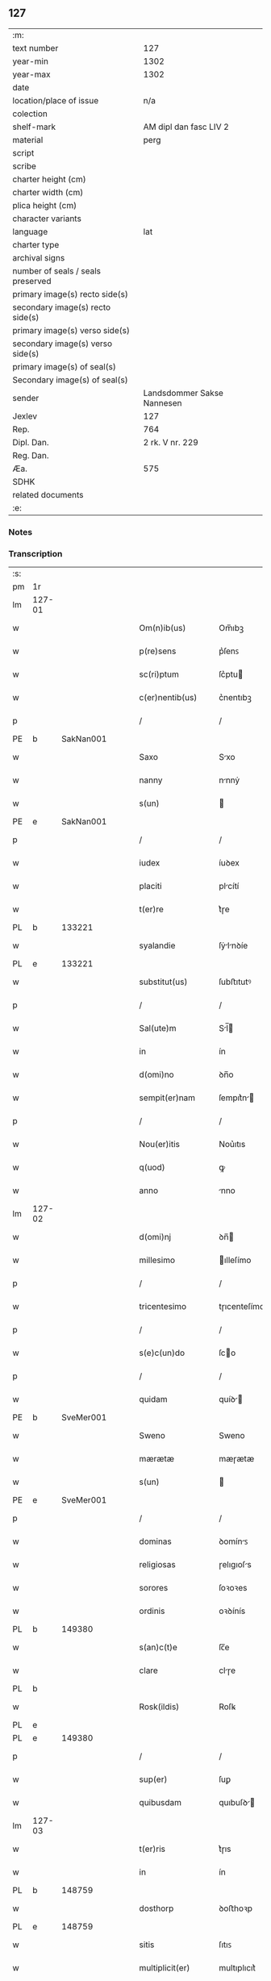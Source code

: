 ** 127

| :m:                               |                            |
| text number                       |                        127 |
| year-min                          |                       1302 |
| year-max                          |                       1302 |
| date                              |                            |
| location/place of issue           |                        n/a |
| colection                         |                            |
| shelf-mark                        |     AM dipl dan fasc LIV 2 |
| material                          |                       perg |
| script                            |                            |
| scribe                            |                            |
| charter height (cm)               |                            |
| charter width (cm)                |                            |
| plica height (cm)                 |                            |
| character variants                |                            |
| language                          |                        lat |
| charter type                      |                            |
| archival signs                    |                            |
| number of seals / seals preserved |                            |
| primary image(s) recto side(s)    |                            |
| secondary image(s) recto side(s)  |                            |
| primary image(s) verso side(s)    |                            |
| secondary image(s) verso side(s)  |                            |
| primary image(s) of seal(s)       |                            |
| Secondary image(s) of seal(s)     |                            |
| sender                            | Landsdommer Sakse Nannesen |
| Jexlev                            |                        127 |
| Rep.                              |                        764 |
| Dipl. Dan.                        |            2 rk. V nr. 229 |
| Reg. Dan.                         |                            |
| Æa.                               |                        575 |
| SDHK                              |                            |
| related documents                 |                            |
| :e:                               |                            |

*** Notes


*** Transcription
| :s: |        |   |   |   |   |                     |               |   |   |   |   |     |   |   |   |               |    |    |    |    |
| pm  | 1r     |   |   |   |   |                     |               |   |   |   |   |     |   |   |   |               |    |    |    |    |
| lm  | 127-01 |   |   |   |   |                     |               |   |   |   |   |     |   |   |   |               |    |    |    |    |
| w   |        |   |   |   |   | Om(n)ib(us)         | Om̅ıbꝫ         |   |   |   |   | lat |   |   |   |        127-01 |    |    |    |    |
| w   |        |   |   |   |   | p(re)sens           | p͛ſenꜱ         |   |   |   |   | lat |   |   |   |        127-01 |    |    |    |    |
| w   |        |   |   |   |   | sc(ri)ptum          | ſc͛ptu        |   |   |   |   | lat |   |   |   |        127-01 |    |    |    |    |
| w   |        |   |   |   |   | c(er)nentib(us)     | c͛nentıbꝫ      |   |   |   |   | lat |   |   |   |        127-01 |    |    |    |    |
| p   |        |   |   |   |   | /                   | /             |   |   |   |   | lat |   |   |   |        127-01 |    |    |    |    |
| PE  | b      | SakNan001  |   |   |   |                     |               |   |   |   |   |     |   |   |   |               |    505|    |    |    |
| w   |        |   |   |   |   | Saxo                | Sxo          |   |   |   |   | lat |   |   |   |        127-01 |505|    |    |    |
| w   |        |   |   |   |   | nanny               | nnnẏ         |   |   |   |   | lat |   |   |   |        127-01 |505|    |    |    |
| w   |        |   |   |   |   | s(un)               |              |   |   |   |   | lat |   |   |   |        127-01 |505|    |    |    |
| PE  | e      | SakNan001  |   |   |   |                     |               |   |   |   |   |     |   |   |   |               |    505|    |    |    |
| p   |        |   |   |   |   | /                   | /             |   |   |   |   | lat |   |   |   |        127-01 |    |    |    |    |
| w   |        |   |   |   |   | iudex               | íuꝺex         |   |   |   |   | lat |   |   |   |        127-01 |    |    |    |    |
| w   |        |   |   |   |   | placiti             | plcítí       |   |   |   |   | lat |   |   |   |        127-01 |    |    |    |    |
| w   |        |   |   |   |   | t(er)re             | t͛ɼe           |   |   |   |   | lat |   |   |   |        127-01 |    |    |    |    |
| PL | b |    133221|   |   |   |                     |                  |   |   |   |                                 |     |   |   |   |               |    |    |    592|    |
| w   |        |   |   |   |   | syalandie           | ſẏlnꝺíe     |   |   |   |   | lat |   |   |   |        127-01 |    |    |592|    |
| PL | e |    133221|   |   |   |                     |                  |   |   |   |                                 |     |   |   |   |               |    |    |    592|    |
| w   |        |   |   |   |   | substitut(us)       | ſubﬅıtutꝰ     |   |   |   |   | lat |   |   |   |        127-01 |    |    |    |    |
| p   |        |   |   |   |   | /                   | /             |   |   |   |   | lat |   |   |   |        127-01 |    |    |    |    |
| w   |        |   |   |   |   | Sal(ute)m           | Sl̅          |   |   |   |   | lat |   |   |   |        127-01 |    |    |    |    |
| w   |        |   |   |   |   | in                  | ín            |   |   |   |   | lat |   |   |   |        127-01 |    |    |    |    |
| w   |        |   |   |   |   | d(omi)no            | ꝺn̅o           |   |   |   |   | lat |   |   |   |        127-01 |    |    |    |    |
| w   |        |   |   |   |   | sempit(er)nam       | ſempıt͛n     |   |   |   |   | lat |   |   |   |        127-01 |    |    |    |    |
| p   |        |   |   |   |   | /                   | /             |   |   |   |   | lat |   |   |   |        127-01 |    |    |    |    |
| w   |        |   |   |   |   | Nou(er)itis         | Nou͛ıtıs       |   |   |   |   | lat |   |   |   |        127-01 |    |    |    |    |
| w   |        |   |   |   |   | q(uod)              | ꝙ             |   |   |   |   | lat |   |   |   |        127-01 |    |    |    |    |
| w   |        |   |   |   |   | anno                | nno          |   |   |   |   | lat |   |   |   |        127-01 |    |    |    |    |
| lm  | 127-02 |   |   |   |   |                     |               |   |   |   |   |     |   |   |   |               |    |    |    |    |
| w   |        |   |   |   |   | d(omi)nj            | ꝺn̅           |   |   |   |   | lat |   |   |   |        127-02 |    |    |    |    |
| w   |        |   |   |   |   | millesimo           | ılleſímo     |   |   |   |   | lat |   |   |   |        127-02 |    |    |    |    |
| p   |        |   |   |   |   | /                   | /             |   |   |   |   | lat |   |   |   |        127-02 |    |    |    |    |
| w   |        |   |   |   |   | tricentesimo        | tɼıcenteſímo  |   |   |   |   | lat |   |   |   |        127-02 |    |    |    |    |
| p   |        |   |   |   |   | /                   | /             |   |   |   |   | lat |   |   |   |        127-02 |    |    |    |    |
| w   |        |   |   |   |   | s(e)c(un)do         | ſco          |   |   |   |   | lat |   |   |   |        127-02 |    |    |    |    |
| p   |        |   |   |   |   | /                   | /             |   |   |   |   | lat |   |   |   |        127-02 |    |    |    |    |
| w   |        |   |   |   |   | quidam              | quíꝺ        |   |   |   |   | lat |   |   |   |        127-02 |    |    |    |    |
| PE  | b      | SveMer001  |   |   |   |                     |               |   |   |   |   |     |   |   |   |               |    506|    |    |    |
| w   |        |   |   |   |   | Sweno               | Sweno         |   |   |   |   | lat |   |   |   |        127-02 |506|    |    |    |
| w   |        |   |   |   |   | mærætæ              | mæɼætæ        |   |   |   |   | lat |   |   |   |        127-02 |506|    |    |    |
| w   |        |   |   |   |   | s(un)               |              |   |   |   |   | lat |   |   |   |        127-02 |506|    |    |    |
| PE  | e      | SveMer001  |   |   |   |                     |               |   |   |   |   |     |   |   |   |               |    506|    |    |    |
| p   |        |   |   |   |   | /                   | /             |   |   |   |   | lat |   |   |   |        127-02 |    |    |    |    |
| w   |        |   |   |   |   | dominas             | ꝺomínꜱ       |   |   |   |   | lat |   |   |   |        127-02 |    |    |    |    |
| w   |        |   |   |   |   | religiosas          | ɼelıgıoſs    |   |   |   |   | lat |   |   |   |        127-02 |    |    |    |    |
| w   |        |   |   |   |   | sorores             | ſoꝛoꝛes       |   |   |   |   | lat |   |   |   |        127-02 |    |    |    |    |
| w   |        |   |   |   |   | ordinis             | oꝛꝺínís       |   |   |   |   | lat |   |   |   |        127-02 |    |    |    |    |
| PL | b |    149380|   |   |   |                     |                  |   |   |   |                                 |     |   |   |   |               |    |    |    593|    |
| w   |        |   |   |   |   | s(an)c(t)e          | ſc̅e           |   |   |   |   | lat |   |   |   |        127-02 |    |    |593|    |
| w   |        |   |   |   |   | clare               | clɼe         |   |   |   |   | lat |   |   |   |        127-02 |    |    |593|    |
| PL  | b      |   |   |   |   |                     |               |   |   |   |   |     |   |   |   |               |    |    |    |    2272|
| w   |        |   |   |   |   | Rosk(ildis)         | Roſꝃ          |   |   |   |   | lat |   |   |   |        127-02 |    |    |593|2272|
| PL  | e      |   |   |   |   |                     |               |   |   |   |   |     |   |   |   |               |    |    |    |    2272|
| PL  | e      |   149380|   |   |   |                     |               |   |   |   |   |     |   |   |   |               |    |    |    593|    |
| p   |        |   |   |   |   | /                   | /             |   |   |   |   | lat |   |   |   |        127-02 |    |    |    |    |
| w   |        |   |   |   |   | sup(er)             | ſuꝑ           |   |   |   |   | lat |   |   |   |        127-02 |    |    |    |    |
| w   |        |   |   |   |   | quibusdam           | quıbuſꝺ     |   |   |   |   | lat |   |   |   |        127-02 |    |    |    |    |
| lm  | 127-03 |   |   |   |   |                     |               |   |   |   |   |     |   |   |   |               |    |    |    |    |
| w   |        |   |   |   |   | t(er)ris            | t͛ɼıs          |   |   |   |   | lat |   |   |   |        127-03 |    |    |    |    |
| w   |        |   |   |   |   | in                  | ín            |   |   |   |   | lat |   |   |   |        127-03 |    |    |    |    |
| PL  | b      |   148759|   |   |   |                     |               |   |   |   |   |     |   |   |   |               |    |    |    594|    |
| w   |        |   |   |   |   | dosthorp            | ꝺoﬅhoꝛp       |   |   |   |   | lat |   |   |   |        127-03 |    |    |594|    |
| PL  | e      |   148759|   |   |   |                     |               |   |   |   |   |     |   |   |   |               |    |    |    594|    |
| w   |        |   |   |   |   | sitis               | ſıtıꜱ         |   |   |   |   | lat |   |   |   |        127-03 |    |    |    |    |
| w   |        |   |   |   |   | multiplicit(er)     | multıplıcıt͛   |   |   |   |   | lat |   |   |   |        127-03 |    |    |    |    |
| w   |        |   |   |   |   | (et)                |              |   |   |   |   | lat |   |   |   |        127-03 |    |    |    |    |
| w   |        |   |   |   |   | indebite            | ínꝺebıte      |   |   |   |   | lat |   |   |   |        127-03 |    |    |    |    |
| w   |        |   |   |   |   | agg(ra)uauit        | gguuít     |   |   |   |   | lat |   |   |   |        127-03 |    |    |    |    |
| p   |        |   |   |   |   | /                   | /             |   |   |   |   | lat |   |   |   |        127-03 |    |    |    |    |
| w   |        |   |   |   |   | quib(us)            | quíbꝫ         |   |   |   |   | lat |   |   |   |        127-03 |    |    |    |    |
| PE  | b      | BenEsb001  |   |   |   |                     |               |   |   |   |   |     |   |   |   |               |    507|    |    |    |
| w   |        |   |   |   |   | B(e)n(e)dict(us)    | Bn̅ꝺı        |   |   |   |   | lat |   |   |   |        127-03 |507|    |    |    |
| w   |        |   |   |   |   | esberny             | eſbeɼnẏ       |   |   |   |   | lat |   |   |   |        127-03 |507|    |    |    |
| w   |        |   |   |   |   | s(un)               |              |   |   |   |   | lat |   |   |   |        127-03 |507|    |    |    |
| PE  | e      | BenEsb001  |   |   |   |                     |               |   |   |   |   |     |   |   |   |               |    507|    |    |    |
| w   |        |   |   |   |   | aduocat(us)         | ꝺuoct᷒       |   |   |   |   | lat |   |   |   |        127-03 |    |    |    |    |
| w   |        |   |   |   |   | d(omi)nj            | ꝺn̅           |   |   |   |   | lat |   |   |   |        127-03 |    |    |    |    |
| w   |        |   |   |   |   | Regis               | Regís         |   |   |   |   | lat |   |   |   |        127-03 |    |    |    |    |
| PL  | b      |   149195|   |   |   |                     |               |   |   |   |   |     |   |   |   |               |    |    |    595|    |
| w   |        |   |   |   |   | Rosk(ildis)         | Roſꝃ          |   |   |   |   | lat |   |   |   |        127-03 |    |    |595|    |
| PL  | e      |   149195|   |   |   |                     |               |   |   |   |   |     |   |   |   |               |    |    |    595|    |
| w   |        |   |   |   |   | ex                  | ex            |   |   |   |   | lat |   |   |   |        127-03 |    |    |    |    |
| w   |        |   |   |   |   | eiusdem             | eíuſꝺe       |   |   |   |   | lat |   |   |   |        127-03 |    |    |    |    |
| w   |        |   |   |   |   | d(omi)nj            | ꝺn̅           |   |   |   |   | lat |   |   |   |        127-03 |    |    |    |    |
| w   |        |   |   |   |   | mej                 | meȷ           |   |   |   |   | lat |   |   |   |        127-03 |    |    |    |    |
| lm  | 127-04 |   |   |   |   |                     |               |   |   |   |   |     |   |   |   |               |    |    |    |    |
| w   |        |   |   |   |   | mandato             | mnꝺto       |   |   |   |   | lat |   |   |   |        127-04 |    |    |    |    |
| w   |        |   |   |   |   | (et)                |              |   |   |   |   | lat |   |   |   |        127-04 |    |    |    |    |
| w   |        |   |   |   |   | d(i)c(t)ar(um)      | ꝺc̅ꝝ          |   |   |   |   | lat |   |   |   |        127-04 |    |    |    |    |
| w   |        |   |   |   |   | sororum             | ſoꝛoꝛu       |   |   |   |   | lat |   |   |   |        127-04 |    |    |    |    |
| w   |        |   |   |   |   | capituli            | cpıtulı      |   |   |   |   | lat |   |   |   |        127-04 |    |    |    |    |
| w   |        |   |   |   |   | (com)muni           | ꝯmuní         |   |   |   |   | lat |   |   |   |        127-04 |    |    |    |    |
| w   |        |   |   |   |   | (con)sensu          | ꝯſenſu        |   |   |   |   | lat |   |   |   |        127-04 |    |    |    |    |
| w   |        |   |   |   |   | in                  | ín            |   |   |   |   | lat |   |   |   |        127-04 |    |    |    |    |
| w   |        |   |   |   |   | bonis               | bonís         |   |   |   |   | lat |   |   |   |        127-04 |    |    |    |    |
| w   |        |   |   |   |   | (et)                |              |   |   |   |   | lat |   |   |   |        127-04 |    |    |    |    |
| w   |        |   |   |   |   | familiis            | fmılíís      |   |   |   |   | lat |   |   |   |        127-04 |    |    |    |    |
| w   |        |   |   |   |   | (con)stitut(us)     | ꝯﬅıtut       |   |   |   |   | lat |   |   |   |        127-04 |    |    |    |    |
| w   |        |   |   |   |   | defensor            | ꝺefenſoꝛ      |   |   |   |   | lat |   |   |   |        127-04 |    |    |    |    |
| p   |        |   |   |   |   | /                   | /             |   |   |   |   | lat |   |   |   |        127-04 |    |    |    |    |
| w   |        |   |   |   |   | p(ro)               | ꝓ             |   |   |   |   | lat |   |   |   |        127-04 |    |    |    |    |
| w   |        |   |   |   |   | eisdem              | eıſꝺe        |   |   |   |   | lat |   |   |   |        127-04 |    |    |    |    |
| w   |        |   |   |   |   | t(er)ris            | t͛ɼıs          |   |   |   |   | lat |   |   |   |        127-04 |    |    |    |    |
| w   |        |   |   |   |   | in                  | ín            |   |   |   |   | lat |   |   |   |        127-04 |    |    |    |    |
| w   |        |   |   |   |   | placito             | plcıto       |   |   |   |   | lat |   |   |   |        127-04 |    |    |    |    |
| PL  | b      |   148695|   |   |   |                     |               |   |   |   |   |     |   |   |   |               |    |    |    596|    |
| w   |        |   |   |   |   | Ramsyoh(eret)       | Rmſẏoh͛      |   |   |   |   | lat |   |   |   |        127-04 |    |    |596|    |
| PL  | e      |   148695|   |   |   |                     |               |   |   |   |   |     |   |   |   |               |    |    |    596|    |
| w   |        |   |   |   |   | leges               | leges         |   |   |   |   | lat |   |   |   |        127-04 |    |    |    |    |
| lm  | 127-05 |   |   |   |   |                     |               |   |   |   |   |     |   |   |   |               |    |    |    |    |
| w   |        |   |   |   |   | multociens          | multocıens    |   |   |   |   | lat |   |   |   |        127-05 |    |    |    |    |
| w   |        |   |   |   |   | p(re)buit           | p͛buít         |   |   |   |   | lat |   |   |   |        127-05 |    |    |    |    |
| w   |        |   |   |   |   | rac(i)one           | ɼc̅one        |   |   |   |   | lat |   |   |   |        127-05 |    |    |    |    |
| w   |        |   |   |   |   | iuris               | íuɼıs         |   |   |   |   | lat |   |   |   |        127-05 |    |    |    |    |
| w   |        |   |   |   |   | que                 | que           |   |   |   |   | lat |   |   |   |        127-05 |    |    |    |    |
| w   |        |   |   |   |   | laughæhæfw          | lughæhæfw    |   |   |   |   | dan |   |   |   |        127-05 |    |    |    |    |
| w   |        |   |   |   |   | dicit(ur)           | ꝺıcıt᷑         |   |   |   |   | lat |   |   |   |        127-05 |    |    |    |    |
| p   |        |   |   |   |   | /                   | /             |   |   |   |   | lat |   |   |   |        127-05 |    |    |    |    |
| w   |        |   |   |   |   | cu(m)               | cu̅            |   |   |   |   | lat |   |   |   |        127-05 |    |    |    |    |
| w   |        |   |   |   |   | d(i)c(t)e           | ꝺc̅e           |   |   |   |   | lat |   |   |   |        127-05 |    |    |    |    |
| w   |        |   |   |   |   | sorores             | ſoꝛoꝛes       |   |   |   |   | lat |   |   |   |        127-05 |    |    |    |    |
| w   |        |   |   |   |   | t(er)ras            | t͛ɼs          |   |   |   |   | lat |   |   |   |        127-05 |    |    |    |    |
| w   |        |   |   |   |   | easdem              | eſꝺe        |   |   |   |   | lat |   |   |   |        127-05 |    |    |    |    |
| w   |        |   |   |   |   | p(er)               | ꝑ             |   |   |   |   | lat |   |   |   |        127-05 |    |    |    |    |
| w   |        |   |   |   |   | multos              | multos        |   |   |   |   | lat |   |   |   |        127-05 |    |    |    |    |
| w   |        |   |   |   |   | annos               | nnoꜱ         |   |   |   |   | lat |   |   |   |        127-05 |    |    |    |    |
| w   |        |   |   |   |   | in                  | ín            |   |   |   |   | lat |   |   |   |        127-05 |    |    |    |    |
| w   |        |   |   |   |   | t(ra)nquilla        | tnquıll     |   |   |   |   | lat |   |   |   |        127-05 |    |    |    |    |
| w   |        |   |   |   |   | (et)                |              |   |   |   |   | lat |   |   |   |        127-05 |    |    |    |    |
| w   |        |   |   |   |   | quieta              | quíet        |   |   |   |   | lat |   |   |   |        127-05 |    |    |    |    |
| w   |        |   |   |   |   | h(ab)uissent        | hu̅ıſſent      |   |   |   |   | lat |   |   |   |        127-05 |    |    |    |    |
| lm  | 127-06 |   |   |   |   |                     |               |   |   |   |   |     |   |   |   |               |    |    |    |    |
| w   |        |   |   |   |   | possessione         | poſſeſſíone   |   |   |   |   | lat |   |   |   |        127-06 |    |    |    |    |
| p   |        |   |   |   |   | /                   | /             |   |   |   |   | lat |   |   |   |        127-06 |    |    |    |    |
| w   |        |   |   |   |   | Jnsup(er)           | Jnſuꝑ         |   |   |   |   | lat |   |   |   |        127-06 |    |    |    |    |
| w   |        |   |   |   |   | d(i)c(tu)s          | ꝺc̅ꜱ           |   |   |   |   | lat |   |   |   |        127-06 |    |    |    |    |
| PE  | b      | SveMer001  |   |   |   |                     |               |   |   |   |   |     |   |   |   |               |    508|    |    |    |
| w   |        |   |   |   |   | Sweno               | Sweno         |   |   |   |   | lat |   |   |   |        127-06 |508|    |    |    |
| w   |        |   |   |   |   | mærætæ              | mæɼætæ        |   |   |   |   | lat |   |   |   |        127-06 |508|    |    |    |
| w   |        |   |   |   |   | s(un)               |              |   |   |   |   | lat |   |   |   |        127-06 |508|    |    |    |
| PE  | e      | SveMer001  |   |   |   |                     |               |   |   |   |   |     |   |   |   |               |    508|    |    |    |
| w   |        |   |   |   |   | de                  | ꝺe            |   |   |   |   | lat |   |   |   |        127-06 |    |    |    |    |
| w   |        |   |   |   |   | p(re)fato           | p͛fto         |   |   |   |   | lat |   |   |   |        127-06 |    |    |    |    |
| PE  | b      | BenEsb001  |   |   |   |                     |               |   |   |   |   |     |   |   |   |               |    509|    |    |    |
| w   |        |   |   |   |   | B(e)n(e)dicto       | Bn̅dıo        |   |   |   |   | lat |   |   |   |        127-06 |509|    |    |    |
| PE  | e      | BenEsb001  |   |   |   |                     |               |   |   |   |   |     |   |   |   |               |    509|    |    |    |
| w   |        |   |   |   |   | leges               | leges         |   |   |   |   | lat |   |   |   |        127-06 |    |    |    |    |
| w   |        |   |   |   |   | in                  | ín            |   |   |   |   | lat |   |   |   |        127-06 |    |    |    |    |
| w   |        |   |   |   |   | placito             | plcıto       |   |   |   |   | lat |   |   |   |        127-06 |    |    |    |    |
| PL  | b      |   148695|   |   |   |                     |               |   |   |   |   |     |   |   |   |               |    |    |    597|    |
| w   |        |   |   |   |   | Ramsyoh(eret)       | Rmſẏoh͛      |   |   |   |   | lat |   |   |   |        127-06 |    |    |597|    |
| PL  | e      |   148695|   |   |   |                     |               |   |   |   |   |     |   |   |   |               |    |    |    597|    |
| w   |        |   |   |   |   | accip(er)e          | ccıꝑe        |   |   |   |   | lat |   |   |   |        127-06 |    |    |    |    |
| w   |        |   |   |   |   | p(ro)               | ꝓ             |   |   |   |   | lat |   |   |   |        127-06 |    |    |    |    |
| w   |        |   |   |   |   | seped(i)c(t)is      | ſepeꝺc̅ıꜱ      |   |   |   |   | lat |   |   |   |        127-06 |    |    |    |    |
| w   |        |   |   |   |   | t(er)ris            | t͛ɼís          |   |   |   |   | lat |   |   |   |        127-06 |    |    |    |    |
| w   |        |   |   |   |   | renuit              | ɼenuít        |   |   |   |   | lat |   |   |   |        127-06 |    |    |    |    |
| p   |        |   |   |   |   | /                   | /             |   |   |   |   | lat |   |   |   |        127-06 |    |    |    |    |
| w   |        |   |   |   |   | s(ed)               | ſꝫ            |   |   |   |   | lat |   |   |   |        127-06 |    |    |    |    |
| w   |        |   |   |   |   | placitu(m)          | plcıtu̅       |   |   |   |   | lat |   |   |   |        127-06 |    |    |    |    |
| lm  | 127-07 |   |   |   |   |                     |               |   |   |   |   |     |   |   |   |               |    |    |    |    |
| w   |        |   |   |   |   | t(er)re             | t͛ɼe           |   |   |   |   | lat |   |   |   |        127-07 |    |    |    |    |
| PL | b |    122287|   |   |   |                     |                  |   |   |   |                                 |     |   |   |   |               |    |    |    598|    |
| w   |        |   |   |   |   | syalandie           | ſẏlnꝺıe     |   |   |   |   | lat |   |   |   |        127-07 |    |    |598|    |
| PL | e |    122287|   |   |   |                     |                  |   |   |   |                                 |     |   |   |   |               |    |    |    598|    |
| w   |        |   |   |   |   | appellauit          | elluít     |   |   |   |   | lat |   |   |   |        127-07 |    |    |    |    |
| p   |        |   |   |   |   | /                   | /             |   |   |   |   | lat |   |   |   |        127-07 |    |    |    |    |
| w   |        |   |   |   |   | viris               | víɼís         |   |   |   |   | lat |   |   |   |        127-07 |    |    |    |    |
| w   |        |   |   |   |   | discretis           | ꝺıſcɼetıꜱ     |   |   |   |   | lat |   |   |   |        127-07 |    |    |    |    |
| w   |        |   |   |   |   | eiusdem             | eíuſꝺe       |   |   |   |   | lat |   |   |   |        127-07 |    |    |    |    |
| w   |        |   |   |   |   | h(eret)             | h͛            |   |   |   |   | dan |   |   |   |        127-07 |    |    |    |    |
| w   |        |   |   |   |   | seq(ue)ntib(us)     | ſeqͤntıbꝫ      |   |   |   |   | lat |   |   |   |        127-07 |    |    |    |    |
| w   |        |   |   |   |   | eandem              | enꝺe        |   |   |   |   | lat |   |   |   |        127-07 |    |    |    |    |
| w   |        |   |   |   |   | appellac(i)o(n)em   | ellc̅oe    |   |   |   |   | lat |   |   |   |        127-07 |    |    |    |    |
| w   |        |   |   |   |   | ex                  | ex            |   |   |   |   | lat |   |   |   |        127-07 |    |    |    |    |
| w   |        |   |   |   |   | ambor(um)           | mboꝝ         |   |   |   |   | lat |   |   |   |        127-07 |    |    |    |    |
| w   |        |   |   |   |   | (con)sensu          | ꝯſenſu        |   |   |   |   | lat |   |   |   |        127-07 |    |    |    |    |
| w   |        |   |   |   |   | videlic(et)         | vıꝺelıcꝫ      |   |   |   |   | lat |   |   |   |        127-07 |    |    |    |    |
| PE  | b      | BenEsb001  |   |   |   |                     |               |   |   |   |   |     |   |   |   |               |    510|    |    |    |
| w   |        |   |   |   |   | B(e)n(e)d(i)c(t)i   | Bn̅ꝺc̅ı         |   |   |   |   | lat |   |   |   |        127-07 |510|    |    |    |
| PE  | e      | BenEsb001  |   |   |   |                     |               |   |   |   |   |     |   |   |   |               |    510|    |    |    |
| w   |        |   |   |   |   | (et)                |              |   |   |   |   | lat |   |   |   |        127-07 |    |    |    |    |
| PE  | b      | SveMer001  |   |   |   |                     |               |   |   |   |   |     |   |   |   |               |    511|    |    |    |
| w   |        |   |   |   |   | Swenonis            | Swenonís      |   |   |   |   | lat |   |   |   |        127-07 |511|    |    |    |
| PE  | e      | SveMer001  |   |   |   |                     |               |   |   |   |   |     |   |   |   |               |    511|    |    |    |
| w   |        |   |   |   |   | p(re)d(i)c(t)or(um) | p͛ꝺc̅oꝝ         |   |   |   |   | lat |   |   |   |        127-07 |    |    |    |    |
| lm  | 127-08 |   |   |   |   |                     |               |   |   |   |   |     |   |   |   |               |    |    |    |    |
| w   |        |   |   |   |   | Jnsup(er)           | Jnſuꝑ         |   |   |   |   | lat |   |   |   |        127-08 |    |    |    |    |
| w   |        |   |   |   |   | eisdem              | eıſꝺe        |   |   |   |   | lat |   |   |   |        127-08 |    |    |    |    |
| w   |        |   |   |   |   | ad                  | ꝺ            |   |   |   |   | lat |   |   |   |        127-08 |    |    |    |    |
| w   |        |   |   |   |   | placitu(m)          | plcıtu̅       |   |   |   |   | lat |   |   |   |        127-08 |    |    |    |    |
| w   |        |   |   |   |   | g(e)n(er)ale        | gn͛le         |   |   |   |   | lat |   |   |   |        127-08 |    |    |    |    |
| w   |        |   |   |   |   | venientib(us)       | veníentıbꝫ    |   |   |   |   | lat |   |   |   |        127-08 |    |    |    |    |
| p   |        |   |   |   |   | /                   | /             |   |   |   |   | lat |   |   |   |        127-08 |    |    |    |    |
| w   |        |   |   |   |   | idem                | ıꝺe          |   |   |   |   | lat |   |   |   |        127-08 |    |    |    |    |
| PE  | b      | BenEsb001  |   |   |   |                     |               |   |   |   |   |     |   |   |   |               |    512|    |    |    |
| w   |        |   |   |   |   | B(e)n(e)dict(us)    | Bn̅ꝺı        |   |   |   |   | lat |   |   |   |        127-08 |512|    |    |    |
| PE  | e      | BenEsb001  |   |   |   |                     |               |   |   |   |   |     |   |   |   |               |    512|    |    |    |
| w   |        |   |   |   |   | d(i)c(t)o           | ꝺc̅o           |   |   |   |   | lat |   |   |   |        127-08 |    |    |    |    |
| PE  | b      | SveMer001  |   |   |   |                     |               |   |   |   |   |     |   |   |   |               |    513|    |    |    |
| w   |        |   |   |   |   | Swenoni             | Swenoní       |   |   |   |   | lat |   |   |   |        127-08 |513|    |    |    |
| PE  | e      | SveMer001  |   |   |   |                     |               |   |   |   |   |     |   |   |   |               |    513|    |    |    |
| w   |        |   |   |   |   | leges               | leges         |   |   |   |   | lat |   |   |   |        127-08 |    |    |    |    |
| w   |        |   |   |   |   | p(re)buit           | p͛buít         |   |   |   |   | lat |   |   |   |        127-08 |    |    |    |    |
| w   |        |   |   |   |   | (et)                |              |   |   |   |   | lat |   |   |   |        127-08 |    |    |    |    |
| w   |        |   |   |   |   | firmauit            | fıɼmuít      |   |   |   |   | lat |   |   |   |        127-08 |    |    |    |    |
| p   |        |   |   |   |   | /                   | /             |   |   |   |   | lat |   |   |   |        127-08 |    |    |    |    |
| w   |        |   |   |   |   | (et)                |              |   |   |   |   | lat |   |   |   |        127-08 |    |    |    |    |
| w   |        |   |   |   |   | eidem               | eıꝺe         |   |   |   |   | lat |   |   |   |        127-08 |    |    |    |    |
| PE  | b      | BenEsb001  |   |   |   |                     |               |   |   |   |   |     |   |   |   |               |    514|    |    |    |
| w   |        |   |   |   |   | B(e)n(e)dicto       | Bn̅ꝺıo        |   |   |   |   | lat |   |   |   |        127-08 |514|    |    |    |
| PE  | e      | BenEsb001  |   |   |   |                     |               |   |   |   |   |     |   |   |   |               |    514|    |    |    |
| w   |        |   |   |   |   | diem                | ꝺıe          |   |   |   |   | lat |   |   |   |        127-08 |    |    |    |    |
| w   |        |   |   |   |   | p(re)fixi           | p͛fíxí         |   |   |   |   | lat |   |   |   |        127-08 |    |    |    |    |
| lm  | 127-09 |   |   |   |   |                     |               |   |   |   |   |     |   |   |   |               |    |    |    |    |
| w   |        |   |   |   |   | vt                  | vt            |   |   |   |   | lat |   |   |   |        127-09 |    |    |    |    |
| w   |        |   |   |   |   | in                  | ín            |   |   |   |   | lat |   |   |   |        127-09 |    |    |    |    |
| w   |        |   |   |   |   | eodem               | eoꝺe         |   |   |   |   | lat |   |   |   |        127-09 |    |    |    |    |
| w   |        |   |   |   |   | die                 | ꝺıe           |   |   |   |   | lat |   |   |   |        127-09 |    |    |    |    |
| w   |        |   |   |   |   | in                  | ín            |   |   |   |   | lat |   |   |   |        127-09 |    |    |    |    |
| w   |        |   |   |   |   | ponte               | ponte         |   |   |   |   | lat |   |   |   |        127-09 |    |    |    |    |
| w   |        |   |   |   |   | fundi               | funꝺı         |   |   |   |   | lat |   |   |   |        127-09 |    |    |    |    |
| w   |        |   |   |   |   | t(er)rar(um)        | t͛ɼꝝ          |   |   |   |   | lat |   |   |   |        127-09 |    |    |    |    |
| w   |        |   |   |   |   | p(re)d(i)c(t)ar(um) | p͛ꝺc̅ꝝ         |   |   |   |   | lat |   |   |   |        127-09 |    |    |    |    |
| w   |        |   |   |   |   | d(i)c(t)as          | ꝺc̅s          |   |   |   |   | lat |   |   |   |        127-09 |    |    |    |    |
| w   |        |   |   |   |   | t(er)ras            | t͛ɼs          |   |   |   |   | lat |   |   |   |        127-09 |    |    |    |    |
| w   |        |   |   |   |   | defenderet          | ꝺefenꝺeɼet    |   |   |   |   | lat |   |   |   |        127-09 |    |    |    |    |
| w   |        |   |   |   |   | cu(m)               | cu̅            |   |   |   |   | lat |   |   |   |        127-09 |    |    |    |    |
| w   |        |   |   |   |   | duor(um)            | ꝺuoꝝ          |   |   |   |   | lat |   |   |   |        127-09 |    |    |    |    |
| w   |        |   |   |   |   | viror(um)           | vıɼoꝝ         |   |   |   |   | lat |   |   |   |        127-09 |    |    |    |    |
| w   |        |   |   |   |   | legaliu(m)          | leglıu̅       |   |   |   |   | lat |   |   |   |        127-09 |    |    |    |    |
| w   |        |   |   |   |   | testimonio          | teﬅímonío     |   |   |   |   | lat |   |   |   |        127-09 |    |    |    |    |
| w   |        |   |   |   |   | (et)                |              |   |   |   |   | lat |   |   |   |        127-09 |    |    |    |    |
| w   |        |   |   |   |   | duodecim            | ꝺuoꝺecí      |   |   |   |   | lat |   |   |   |        127-09 |    |    |    |    |
| w   |        |   |   |   |   | viror(um)           | vıɼoꝝ         |   |   |   |   | lat |   |   |   |        127-09 |    |    |    |    |
| w   |        |   |   |   |   | iura¦mento          | íuɼ¦mento    |   |   |   |   | lat |   |   |   | 127-09—127-10 |    |    |    |    |
| p   |        |   |   |   |   | /                   | /             |   |   |   |   | lat |   |   |   |        127-10 |    |    |    |    |
| w   |        |   |   |   |   | viris               | víɼís         |   |   |   |   | lat |   |   |   |        127-10 |    |    |    |    |
| w   |        |   |   |   |   | discretis           | ꝺıſcɼetıs     |   |   |   |   | lat |   |   |   |        127-10 |    |    |    |    |
| w   |        |   |   |   |   | inf(ra)sc(ri)ptis   | ínfſc͛ptıs    |   |   |   |   | lat |   |   |   |        127-10 |    |    |    |    |
| w   |        |   |   |   |   | videl(icet)         | vıꝺelꝫ        |   |   |   |   | lat |   |   |   |        127-10 |    |    |    |    |
| PE  | b      | MorTro001  |   |   |   |                     |               |   |   |   |   |     |   |   |   |               |    515|    |    |    |
| w   |        |   |   |   |   | martino             | ɼtíno       |   |   |   |   | lat |   |   |   |        127-10 |515|    |    |    |
| w   |        |   |   |   |   | thruuls             | thɼuuls       |   |   |   |   | lat |   |   |   |        127-10 |515|    |    |    |
| w   |        |   |   |   |   | s(un)               |              |   |   |   |   | lat |   |   |   |        127-10 |515|    |    |    |
| PE  | e      | MorTro001  |   |   |   |                     |               |   |   |   |   |     |   |   |   |               |    515|    |    |    |
| p   |        |   |   |   |   | /                   | /             |   |   |   |   | lat |   |   |   |        127-10 |    |    |    |    |
| PE  | b      | EsbJen002  |   |   |   |                     |               |   |   |   |   |     |   |   |   |               |    516|    |    |    |
| w   |        |   |   |   |   | esberno             | eſbeɼno       |   |   |   |   | lat |   |   |   |        127-10 |516|    |    |    |
| w   |        |   |   |   |   | iønes               | ıønes         |   |   |   |   | lat |   |   |   |        127-10 |516|    |    |    |
| w   |        |   |   |   |   | s(un)               |              |   |   |   |   | lat |   |   |   |        127-10 |516|    |    |    |
| PE  | e      | EsbJen002  |   |   |   |                     |               |   |   |   |   |     |   |   |   |               |    516|    |    |    |
| p   |        |   |   |   |   | /                   | /             |   |   |   |   | lat |   |   |   |        127-10 |    |    |    |    |
| PE  | b      | MikJen001  |   |   |   |                     |               |   |   |   |   |     |   |   |   |               |    517|    |    |    |
| w   |        |   |   |   |   | mikaele             | íkele       |   |   |   |   | lat |   |   |   |        127-10 |517|    |    |    |
| w   |        |   |   |   |   | iønes               | ıønes         |   |   |   |   | lat |   |   |   |        127-10 |517|    |    |    |
| PE  | e      | MikJen001  |   |   |   |                     |               |   |   |   |   |     |   |   |   |               |    517|    |    |    |
| p   |        |   |   |   |   | /                   | /             |   |   |   |   | lat |   |   |   |        127-10 |    |    |    |    |
| w   |        |   |   |   |   | (et)                |              |   |   |   |   | lat |   |   |   |        127-10 |    |    |    |    |
| PE  | b      | KnuPed001  |   |   |   |                     |               |   |   |   |   |     |   |   |   |               |    518|    |    |    |
| w   |        |   |   |   |   | kanuto              | knuto        |   |   |   |   | lat |   |   |   |        127-10 |518|    |    |    |
| w   |        |   |   |   |   | pæther              | pætheɼ        |   |   |   |   | lat |   |   |   |        127-10 |518|    |    |    |
| w   |        |   |   |   |   | s(un)               |              |   |   |   |   | lat |   |   |   |        127-10 |518|    |    |    |
| PE  | e      | KnuPed001  |   |   |   |                     |               |   |   |   |   |     |   |   |   |               |    518|    |    |    |
| w   |        |   |   |   |   | annominatis         | nnomíntıs   |   |   |   |   | lat |   |   |   |        127-10 |    |    |    |    |
| p   |        |   |   |   |   | /                   | /             |   |   |   |   | lat |   |   |   |        127-10 |    |    |    |    |
| w   |        |   |   |   |   | qui                 | quí           |   |   |   |   | lat |   |   |   |        127-10 |    |    |    |    |
| lm  | 127-11 |   |   |   |   |                     |               |   |   |   |   |     |   |   |   |               |    |    |    |    |
| w   |        |   |   |   |   | ad                  | ꝺ            |   |   |   |   | lat |   |   |   |        127-11 |    |    |    |    |
| w   |        |   |   |   |   | p(ro)ximu(m)        | ꝓxímu̅         |   |   |   |   | lat |   |   |   |        127-11 |    |    |    |    |
| w   |        |   |   |   |   | placitu(m)          | plcıtu̅       |   |   |   |   | lat |   |   |   |        127-11 |    |    |    |    |
| PL | b |    122287|   |   |   |                     |                  |   |   |   |                                 |     |   |   |   |               |    |    |    599|    |
| w   |        |   |   |   |   | syalandie           | ſẏlnꝺıe     |   |   |   |   | lat |   |   |   |        127-11 |    |    |599|    |
| PL | e |    122287|   |   |   |                     |                  |   |   |   |                                 |     |   |   |   |               |    |    |    599|    |
| w   |        |   |   |   |   | celeb(ra)tum        | celebtu     |   |   |   |   | lat |   |   |   |        127-11 |    |    |    |    |
| w   |        |   |   |   |   | redeuntes           | ɼeꝺeuntes     |   |   |   |   | lat |   |   |   |        127-11 |    |    |    |    |
| w   |        |   |   |   |   | testificaueru(n)t   | teﬅıfıcueɼu̅t |   |   |   |   | lat |   |   |   |        127-11 |    |    |    |    |
| w   |        |   |   |   |   | q(uod)              | ꝙ             |   |   |   |   | lat |   |   |   |        127-11 |    |    |    |    |
| w   |        |   |   |   |   | idem                | ıꝺe          |   |   |   |   | lat |   |   |   |        127-11 |    |    |    |    |
| PE  | b      | BenEsb001  |   |   |   |                     |               |   |   |   |   |     |   |   |   |               |    519|    |    |    |
| w   |        |   |   |   |   | B(e)n(e)d(i)c(tu)s  | Bn̅ꝺc̅s         |   |   |   |   | lat |   |   |   |        127-11 |519|    |    |    |
| PE  | e      | BenEsb001  |   |   |   |                     |               |   |   |   |   |     |   |   |   |               |    519|    |    |    |
| w   |        |   |   |   |   | d(i)c(t)as          | ꝺc̅s          |   |   |   |   | lat |   |   |   |        127-11 |    |    |    |    |
| w   |        |   |   |   |   | t(er)ras            | t͛ɼs          |   |   |   |   | lat |   |   |   |        127-11 |    |    |    |    |
| w   |        |   |   |   |   | s(e)c(un)d(u)m      | ſcꝺ̅          |   |   |   |   | lat |   |   |   |        127-11 |    |    |    |    |
| w   |        |   |   |   |   | leges               | leges         |   |   |   |   | lat |   |   |   |        127-11 |    |    |    |    |
| w   |        |   |   |   |   | pat(ri)e            | pte         |   |   |   |   | lat |   |   |   |        127-11 |    |    |    |    |
| w   |        |   |   |   |   | defendisset         | ꝺefenꝺıſſet   |   |   |   |   | lat |   |   |   |        127-11 |    |    |    |    |
| p   |        |   |   |   |   | /                   | /             |   |   |   |   | lat |   |   |   |        127-11 |    |    |    |    |
| w   |        |   |   |   |   | Jnsup(er)           | Jnſuꝑ         |   |   |   |   | lat |   |   |   |        127-11 |    |    |    |    |
| lm  | 127-12 |   |   |   |   |                     |               |   |   |   |   |     |   |   |   |               |    |    |    |    |
| w   |        |   |   |   |   | viri                | vıɼı          |   |   |   |   | lat |   |   |   |        127-12 |    |    |    |    |
| w   |        |   |   |   |   | discreti            | ꝺıſcɼetı      |   |   |   |   | lat |   |   |   |        127-12 |    |    |    |    |
| w   |        |   |   |   |   | de                  | ꝺe            |   |   |   |   | lat |   |   |   |        127-12 |    |    |    |    |
| w   |        |   |   |   |   | om(n)ib(us)         | om̅ıbꝫ         |   |   |   |   | lat |   |   |   |        127-12 |    |    |    |    |
| w   |        |   |   |   |   | q(ua)tuor           | qtuoꝛ        |   |   |   |   | lat |   |   |   |        127-12 |    |    |    |    |
| w   |        |   |   |   |   | bancis              | bncıs        |   |   |   |   | lat |   |   |   |        127-12 |    |    |    |    |
| w   |        |   |   |   |   | placiti             | plcıtı       |   |   |   |   | lat |   |   |   |        127-12 |    |    |    |    |
| w   |        |   |   |   |   | surgentes           | ſuɼgentes     |   |   |   |   | lat |   |   |   |        127-12 |    |    |    |    |
| p   |        |   |   |   |   | /                   | /             |   |   |   |   | lat |   |   |   |        127-12 |    |    |    |    |
| w   |        |   |   |   |   | d(i)c(t)is          | ꝺc̅ıs          |   |   |   |   | lat |   |   |   |        127-12 |    |    |    |    |
| w   |        |   |   |   |   | sororib(us)         | ſoꝛoꝛıbꝫ      |   |   |   |   | lat |   |   |   |        127-12 |    |    |    |    |
| w   |        |   |   |   |   | t(er)ras            | t͛ɼs          |   |   |   |   | lat |   |   |   |        127-12 |    |    |    |    |
| w   |        |   |   |   |   | sepedictas          | ſepeꝺıs     |   |   |   |   | lat |   |   |   |        127-12 |    |    |    |    |
| w   |        |   |   |   |   | !adiucaueru(n)t¡    | !ꝺíucueɼu̅t¡ |   |   |   |   | lat |   |   |   |        127-12 |    |    |    |    |
| w   |        |   |   |   |   | p(er)petue          | ꝑpetue        |   |   |   |   | lat |   |   |   |        127-12 |    |    |    |    |
| w   |        |   |   |   |   | possidendas         | poſſıꝺenꝺs   |   |   |   |   | lat |   |   |   |        127-12 |    |    |    |    |
| p   |        |   |   |   |   | /                   | /             |   |   |   |   | lat |   |   |   |        127-12 |    |    |    |    |
| w   |        |   |   |   |   | q(uo)r(um)          | qͦꝝ            |   |   |   |   | lat |   |   |   |        127-12 |    |    |    |    |
| w   |        |   |   |   |   | adiudicac(i)o(n)es  | ꝺíuꝺıcc̅oes  |   |   |   |   | lat |   |   |   |        127-12 |    |    |    |    |
| lm  | 127-13 |   |   |   |   |                     |               |   |   |   |   |     |   |   |   |               |    |    |    |    |
| w   |        |   |   |   |   | in                  | ín            |   |   |   |   | lat |   |   |   |        127-13 |    |    |    |    |
| w   |        |   |   |   |   | poster(um)          | poﬅeꝝ         |   |   |   |   | lat |   |   |   |        127-13 |    |    |    |    |
| w   |        |   |   |   |   | surgens             | ſuɼgenꜱ       |   |   |   |   | lat |   |   |   |        127-13 |    |    |    |    |
| w   |        |   |   |   |   | firmas              | fıɼmꜱ        |   |   |   |   | lat |   |   |   |        127-13 |    |    |    |    |
| w   |        |   |   |   |   | (et)                |              |   |   |   |   | lat |   |   |   |        127-13 |    |    |    |    |
| w   |        |   |   |   |   | irreuocandas        | ıɼɼeuocnꝺꜱ  |   |   |   |   | lat |   |   |   |        127-13 |    |    |    |    |
| w   |        |   |   |   |   | iudicaui            | íuꝺıcuí      |   |   |   |   | lat |   |   |   |        127-13 |    |    |    |    |
| w   |        |   |   |   |   | ex                  | ex            |   |   |   |   | lat |   |   |   |        127-13 |    |    |    |    |
| w   |        |   |   |   |   | p(ar)te             | ꝑte           |   |   |   |   | lat |   |   |   |        127-13 |    |    |    |    |
| w   |        |   |   |   |   | d(omi)nj            | ꝺn̅           |   |   |   |   | lat |   |   |   |        127-13 |    |    |    |    |
| w   |        |   |   |   |   | mei                 | meı           |   |   |   |   | lat |   |   |   |        127-13 |    |    |    |    |
| w   |        |   |   |   |   | Regis               | Regís         |   |   |   |   | lat |   |   |   |        127-13 |    |    |    |    |
| w   |        |   |   |   |   | (et)                |              |   |   |   |   | lat |   |   |   |        127-13 |    |    |    |    |
| w   |        |   |   |   |   | vt                  | vt            |   |   |   |   | lat |   |   |   |        127-13 |    |    |    |    |
| w   |        |   |   |   |   | exhigu(n)t          | exhıgu̅t       |   |   |   |   | lat |   |   |   |        127-13 |    |    |    |    |
| w   |        |   |   |   |   | leges               | leges         |   |   |   |   | lat |   |   |   |        127-13 |    |    |    |    |
| w   |        |   |   |   |   | t(er)re             | t͛ɼe           |   |   |   |   | lat |   |   |   |        127-13 |    |    |    |    |
| p   |        |   |   |   |   | /                   | /             |   |   |   |   | lat |   |   |   |        127-13 |    |    |    |    |
| w   |        |   |   |   |   | Jn                  | Jn            |   |   |   |   | lat |   |   |   |        127-13 |    |    |    |    |
| w   |        |   |   |   |   | cui(us)             | cuı          |   |   |   |   | lat |   |   |   |        127-13 |    |    |    |    |
| w   |        |   |   |   |   | rei                 | ɼeı           |   |   |   |   | lat |   |   |   |        127-13 |    |    |    |    |
| w   |        |   |   |   |   | testimoniu(m)       | teﬅímoníu̅     |   |   |   |   | lat |   |   |   |        127-13 |    |    |    |    |
| w   |        |   |   |   |   | sigillu(m)          | ſıgıllu̅       |   |   |   |   | lat |   |   |   |        127-13 |    |    |    |    |
| lm  | 127-14 |   |   |   |   |                     |               |   |   |   |   |     |   |   |   |               |    |    |    |    |
| w   |        |   |   |   |   | meu(m)              | meu̅           |   |   |   |   | lat |   |   |   |        127-14 |    |    |    |    |
| w   |        |   |   |   |   | p(re)sentib(us)     | p͛ſentıbꝫ      |   |   |   |   | lat |   |   |   |        127-14 |    |    |    |    |
| w   |        |   |   |   |   | est                 | eﬅ            |   |   |   |   | lat |   |   |   |        127-14 |    |    |    |    |
| w   |        |   |   |   |   | appensum            | enſu       |   |   |   |   | lat |   |   |   |        127-14 |    |    |    |    |
| w   |        |   |   |   |   | vna                 | vn           |   |   |   |   | lat |   |   |   |        127-14 |    |    |    |    |
| w   |        |   |   |   |   | cu(m)               | cu̅            |   |   |   |   | lat |   |   |   |        127-14 |    |    |    |    |
| w   |        |   |   |   |   | sigillis            | ſıgıllıꜱ      |   |   |   |   | lat |   |   |   |        127-14 |    |    |    |    |
| w   |        |   |   |   |   | bonor(um)           | bonoꝝ         |   |   |   |   | lat |   |   |   |        127-14 |    |    |    |    |
| w   |        |   |   |   |   | viror(um)           | vıɼoꝝ         |   |   |   |   | lat |   |   |   |        127-14 |    |    |    |    |
| w   |        |   |   |   |   | sup(er)ius          | ſuꝑíus        |   |   |   |   | lat |   |   |   |        127-14 |    |    |    |    |
| w   |        |   |   |   |   | no(m)i(n)ator(um)   | no̅ıtoꝝ       |   |   |   |   | lat |   |   |   |        127-14 |    |    |    |    |
| w   |        |   |   |   |   | qui                 | quí           |   |   |   |   | lat |   |   |   |        127-14 |    |    |    |    |
| w   |        |   |   |   |   | p(re)senti          | p͛ſentı        |   |   |   |   | lat |   |   |   |        127-14 |    |    |    |    |
| w   |        |   |   |   |   | negocio             | negocıo       |   |   |   |   | lat |   |   |   |        127-14 |    |    |    |    |
| w   |        |   |   |   |   | affueru(n)t         | ffueɼu̅t      |   |   |   |   | lat |   |   |   |        127-14 |    |    |    |    |
| p   |        |   |   |   |   | /                   | /             |   |   |   |   | lat |   |   |   |        127-14 |    |    |    |    |
| w   |        |   |   |   |   | Actum               | u          |   |   |   |   | lat |   |   |   |        127-14 |    |    |    |    |
| w   |        |   |   |   |   | anno                | nno          |   |   |   |   | lat |   |   |   |        127-14 |    |    |    |    |
| w   |        |   |   |   |   | sup(ra)dicto        | ſupꝺıo      |   |   |   |   | lat |   |   |   |        127-14 |    |    |    |    |
| :e: |        |   |   |   |   |                     |               |   |   |   |   |     |   |   |   |               |    |    |    |    |
